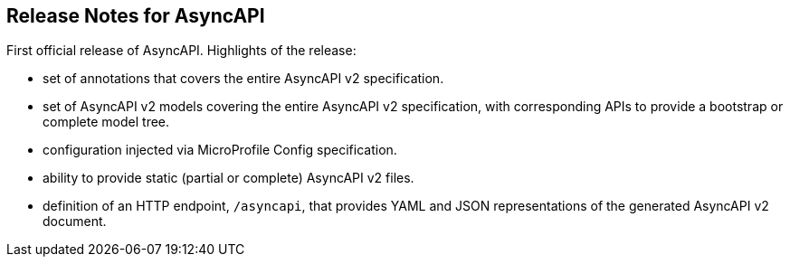 //
// Copyright (C) open knowledge GmbH
//
// Licensed under the Apache License, Version 2.0 (the "License");
// you may not use this file except in compliance with the License.
// You may obtain a copy of the License at
//
// http://www.apache.org/licenses/LICENSE-2.0
//
// Unless required by applicable law or agreed to in writing,
// software distributed under the License is distributed on an "AS IS" BASIS,
// WITHOUT WARRANTIES OR CONDITIONS OF ANY KIND, either express or implied.
// See the License for the specific language governing permissions
// and limitations under the License.
//

[[release_notes_10]]
== Release Notes for AsyncAPI

First official release of AsyncAPI.  Highlights of the release:

* set of annotations that covers the entire AsyncAPI v2 specification.

* set of AsyncAPI v2 models covering the entire AsyncAPI v2 specification, with
corresponding APIs to provide a bootstrap or complete model tree.

* configuration injected via MicroProfile Config specification.

* ability to provide static (partial or complete) AsyncAPI v2 files.

* definition of an HTTP endpoint, `/asyncapi`, that provides YAML and JSON representations
of the generated AsyncAPI v2 document.
